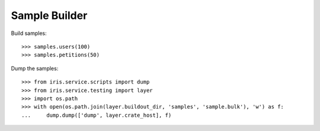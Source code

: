 ==============
Sample Builder
==============

Build samples::

    >>> samples.users(100)
    >>> samples.petitions(50)

Dump the samples::

    >>> from iris.service.scripts import dump
    >>> from iris.service.testing import layer
    >>> import os.path
    >>> with open(os.path.join(layer.buildout_dir, 'samples', 'sample.bulk'), 'w') as f:
    ...     dump.dump(['dump', layer.crate_host], f)
